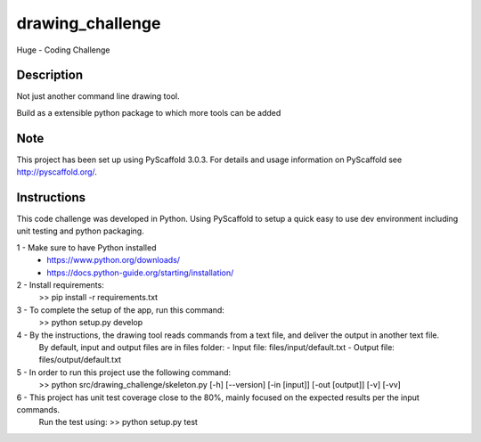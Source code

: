 =================
drawing_challenge
=================


Huge - Coding Challenge


Description
===========

Not just another command line drawing tool.

Build as a extensible python package to which more tools can be added


Note
====

This project has been set up using PyScaffold 3.0.3. For details and usage
information on PyScaffold see http://pyscaffold.org/.



Instructions
====

This code challenge was developed in Python. Using PyScaffold to setup a quick easy to use dev environment including unit testing and python packaging.

1 - Make sure to have Python installed
	- https://www.python.org/downloads/
	- https://docs.python-guide.org/starting/installation/

2 - Install requirements: 
	>> pip install -r requirements.txt

3 - To complete the setup of the app, run this command:
	>> python setup.py develop

4 - By the instructions, the drawing tool reads commands from a text file, and deliver the output in another text file.
	By default, input and output files are in files folder:
	- Input file: files/input/default.txt
	- Output file: files/output/default.txt

5 - In order to run this project use the following command:
	>> python src/drawing_challenge/skeleton.py [-h] [--version] [-in [input]] [-out [output]] [-v] [-vv]

6 - This project has unit test coverage close to the 80%, mainly focused on the expected results per the input commands. 
	Run the test using:
	>> python setup.py test


